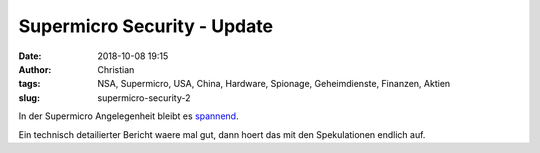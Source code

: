 Supermicro Security - Update
##############################
:date: 2018-10-08 19:15
:author: Christian
:tags: NSA, Supermicro, USA, China, Hardware, Spionage, Geheimdienste, Finanzen, Aktien
:slug: supermicro-security-2

In der Supermicro Angelegenheit bleibt es `spannend <https://www.bloomberg.com/news/articles/2018-10-09/new-evidence-of-hacked-supermicro-hardware-found-in-u-s-telecom>`_.

Ein technisch detailierter Bericht waere mal gut, dann hoert das mit den Spekulationen endlich auf.
